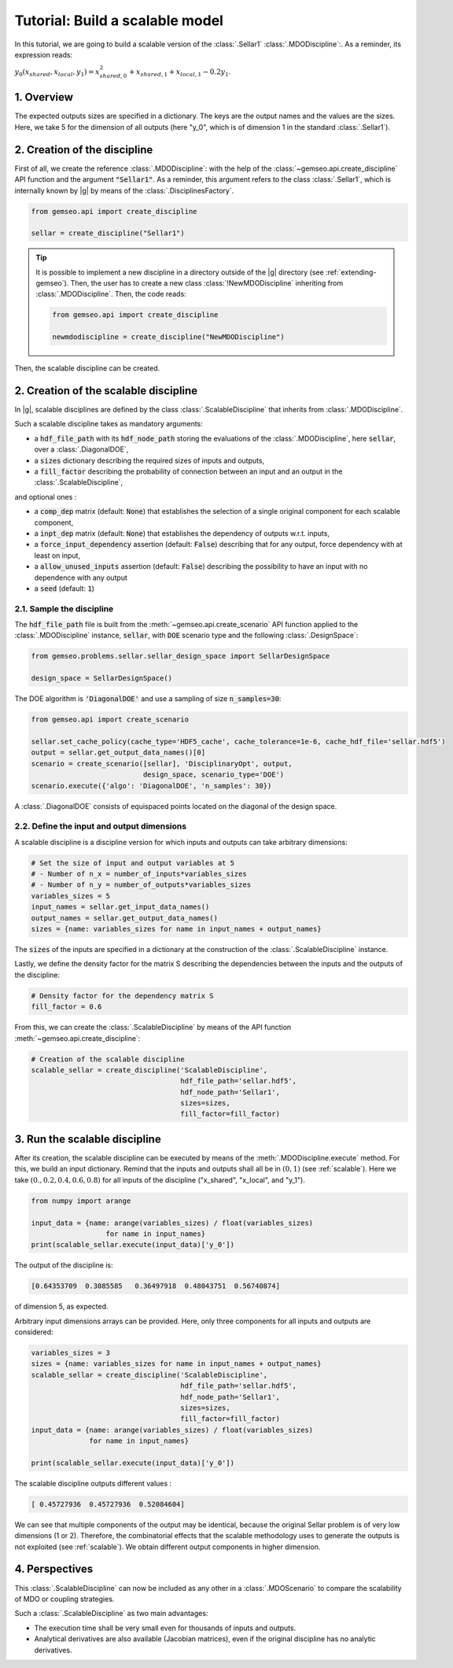 ..
   Copyright 2021 IRT Saint Exupéry, https://www.irt-saintexupery.com

   This work is licensed under the Creative Commons Attribution-ShareAlike 4.0
   International License. To view a copy of this license, visit
   http://creativecommons.org/licenses/by-sa/4.0/ or send a letter to Creative
   Commons, PO Box 1866, Mountain View, CA 94042, USA.

..
   Contributors:
          :author: Matthias De Lozzo

.. _sellar_scalable:

Tutorial: Build a scalable model
====================================

In this tutorial, we are going to build a scalable version of the :class:`.Sellar1` :class:`.MDODiscipline`:. As a reminder, its expression reads:

:math:`y_0(x_{shared},x_{local},y_1)=x_{shared,0}^2+x_{shared,1}+x_{local,1}-0.2y_1`.

.. seealso::

   - The Sellar's problem is described in :ref:`Sellar's problem <sellar_problem>`.
   - The scalable problem is described in :ref:`scalable`.

1. Overview
-----------

The expected outputs sizes are specified in a dictionary. The keys are the output names and the values are the sizes.
Here, we take 5 for the dimension of all outputs (here "y\_0", which is of dimension 1 in the standard :class:`.Sellar1`).

2. Creation of the discipline
-----------------------------

First of all, we create the reference :class:`.MDODiscipline`: with the help of the :class:`~gemseo.api.create_discipline` API function and the argument :code:`"Sellar1"`. As a reminder, this argument refers to the class :class:`.Sellar1`, which is internally known by |g| by means of the :class:`.DisciplinesFactory`.

.. code::

   from gemseo.api import create_discipline

   sellar = create_discipline("Sellar1")

.. tip::

   It is possible to implement a new discipline in a directory outside of the |g| directory (see :ref:`extending-gemseo`).
   Then, the user has to create a new class :class:`!NewMDODiscipline` inheriting from :class:`.MDODiscipline`.
   Then, the code reads:

   .. code::

      from gemseo.api import create_discipline

      newmdodiscipline = create_discipline("NewMDODiscipline")

Then, the scalable discipline can be created.

2. Creation of the scalable discipline
--------------------------------------

In |g|, scalable disciplines are defined by the class :class:`.ScalableDiscipline` that inherits from :class:`.MDODiscipline`.

Such a scalable discipline takes as mandatory arguments:

- a :code:`hdf_file_path` with its :code:`hdf_node_path` storing the evaluations of the :class:`.MDODiscipline`, here :code:`sellar`, over a :class:`.DiagonalDOE`,
- a :code:`sizes` dictionary describing the required sizes of inputs and outputs,
- a :code:`fill_factor` describing the probability of connection between an input and an output in the :class:`.ScalableDiscipline`,

and optional ones :

- a :code:`comp_dep` matrix (default: :code:`None`) that establishes the selection of a single original component for each scalable component,
- a :code:`inpt_dep` matrix (default: :code:`None`) that establishes the dependency of outputs w.r.t. inputs,
- a :code:`force_input_dependency` assertion (default: :code:`False`) describing that for any output, force dependency with at least on input,
- a :code:`allow_unused_inputs` assertion (default: :code:`False`) describing the possibility to have an input with no dependence with any output
- a :code:`seed` (default: :code:`1`)

2.1. Sample the discipline
~~~~~~~~~~~~~~~~~~~~~~~~~~

The :code:`hdf_file_path` file is built from the :meth:`~gemseo.api.create_scenario` API function applied to the :class:`.MDODiscipline` instance, :code:`sellar`,
with :code:`DOE` scenario type and the following :class:`.DesignSpace`:

.. code::

   from gemseo.problems.sellar.sellar_design_space import SellarDesignSpace

   design_space = SellarDesignSpace()

The DOE algorithm is :code:`'DiagonalDOE'` and use a sampling of size :code:`n_samples=30`:

.. code::

   from gemseo.api import create_scenario

   sellar.set_cache_policy(cache_type='HDF5_cache', cache_tolerance=1e-6, cache_hdf_file='sellar.hdf5')
   output = sellar.get_output_data_names()[0]
   scenario = create_scenario([sellar], 'DisciplinaryOpt', output,
                              design_space, scenario_type='DOE')
   scenario.execute({'algo': 'DiagonalDOE', 'n_samples': 30})

A :class:`.DiagonalDOE` consists of equispaced points located on the diagonal of the design space.

2.2. Define the input and output dimensions
~~~~~~~~~~~~~~~~~~~~~~~~~~~~~~~~~~~~~~~~~~~

A scalable discipline is a discipline version for which inputs and outputs can take arbitrary dimensions:

.. code::

   # Set the size of input and output variables at 5
   # - Number of n_x = number_of_inputs*variables_sizes
   # - Number of n_y = number_of_outputs*variables_sizes
   variables_sizes = 5
   input_names = sellar.get_input_data_names()
   output_names = sellar.get_output_data_names()
   sizes = {name: variables_sizes for name in input_names + output_names}

The :code:`sizes` of the inputs are specified in a dictionary at the construction of the :class:`.ScalableDiscipline` instance.

Lastly, we define the density factor for the matrix S describing the dependencies between the inputs and the outputs of the discipline:

.. code::

   # Density factor for the dependency matrix S
   fill_factor = 0.6

From this, we can create the :class:`.ScalableDiscipline` by means of the API function :meth:`~gemseo.api.create_discipline`:

.. code::

   # Creation of the scalable discipline
   scalable_sellar = create_discipline('ScalableDiscipline',
                                       hdf_file_path='sellar.hdf5',
                                       hdf_node_path='Sellar1',
                                       sizes=sizes,
                                       fill_factor=fill_factor)

3. Run the scalable discipline
------------------------------

After its creation, the scalable discipline can be executed by means of the :meth:`.MDODiscipline.execute` method. For this, we build an input dictionary. Remind that the inputs and outputs shall all be in :math:`(0,1)` (see :ref:`scalable`). Here we take :math:`( 0. ,  0.2,  0.4,  0.6,  0.8)` for all inputs of the discipline ("x\_shared", "x\_local", and "y\_1").

.. code::

   from numpy import arange

   input_data = {name: arange(variables_sizes) / float(variables_sizes)
	             for name in input_names}
   print(scalable_sellar.execute(input_data)['y_0'])

The output of the discipline is:

.. code::

   [0.64353709  0.3085585   0.36497918  0.48043751  0.56740874]

of dimension 5, as expected.

Arbitrary input dimensions arrays can be provided. Here, only three components for all inputs and outputs are considered:

.. code::

    variables_sizes = 3
    sizes = {name: variables_sizes for name in input_names + output_names}
    scalable_sellar = create_discipline('ScalableDiscipline',
                                        hdf_file_path='sellar.hdf5',
                                        hdf_node_path='Sellar1',
                                        sizes=sizes,
                                        fill_factor=fill_factor)
    input_data = {name: arange(variables_sizes) / float(variables_sizes)
                  for name in input_names}

    print(scalable_sellar.execute(input_data)['y_0'])

The scalable discipline outputs different values :

.. code::

   [ 0.45727936  0.45727936  0.52084604]

We can see that multiple components of the output may be identical, because the original Sellar problem is of very low dimensions (1 or 2).
Therefore, the combinatorial effects that the scalable methodology uses to generate the outputs is not exploited (see :ref:`scalable`).
We obtain different output components in higher dimension.

4. Perspectives
---------------

This :class:`.ScalableDiscipline` can now be included as any other in a :class:`.MDOScenario` to compare the scalability of MDO or coupling strategies.

Such a :class:`.ScalableDiscipline` as two main advantages:

- The execution time shall be very small even for thousands of inputs and outputs.
- Analytical derivatives are also available (Jacobian matrices), even if the original discipline has no analytic derivatives.
